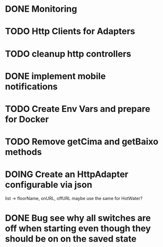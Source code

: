 * DONE Monitoring
* TODO Http Clients for Adapters
* TODO cleanup http controllers
* DONE implement mobile notifications
* TODO Create Env Vars and prepare for Docker
* TODO Remove getCima and getBaixo methods
* DOING Create an HttpAdapter configurable via json
	list -> floorName, onURL, offURL
	maybe use the same for HotWater?
* DONE Bug see why all switches are off when starting even though they should be on on the saved state
